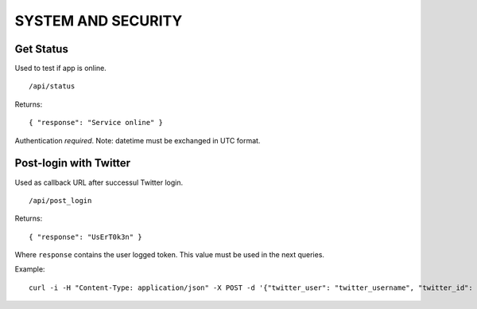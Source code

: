 SYSTEM AND SECURITY
===================


Get Status
----------

Used to test if app is online. ::

    /api/status

Returns: ::

    { "response": "Service online" }

Authentication *required*.
Note: datetime must be exchanged in UTC format.


Post-login with Twitter
-----------------------

Used as callback URL after successul Twitter login. ::

    /api/post_login

Returns: ::

    { "response": "UsErT0k3n" }

Where ``response`` contains the user logged token. This value must be used in the next queries.

Example: ::

    curl -i -H "Content-Type: application/json" -X POST -d '{"twitter_user": "twitter_username", "twitter_id": "twitter_uid", "time_zone": "Rome", "utc_offset": "7200", "profile_image_url": ""}' http://<host>/api/post_login
